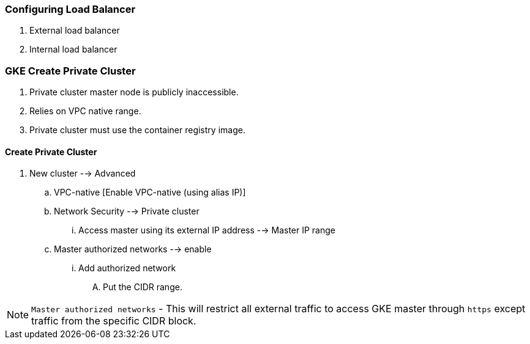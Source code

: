 
=== Configuring Load Balancer

. External load balancer
. Internal load balancer




=== GKE Create Private Cluster

. Private cluster master node is publicly inaccessible. 
. Relies on VPC native range. 
. Private cluster must use the container registry image. 

==== Create Private Cluster 

. New cluster --> Advanced 
.. VPC-native [Enable VPC-native (using alias IP)]
.. Network Security --> Private cluster
... Access master using its external IP address --> Master IP range
.. Master authorized networks --> enable
... Add authorized network
.... Put the CIDR range. 

NOTE: `Master authorized networks` - This will restrict all external traffic to access GKE master through `https` except traffic from the specific CIDR block. 
